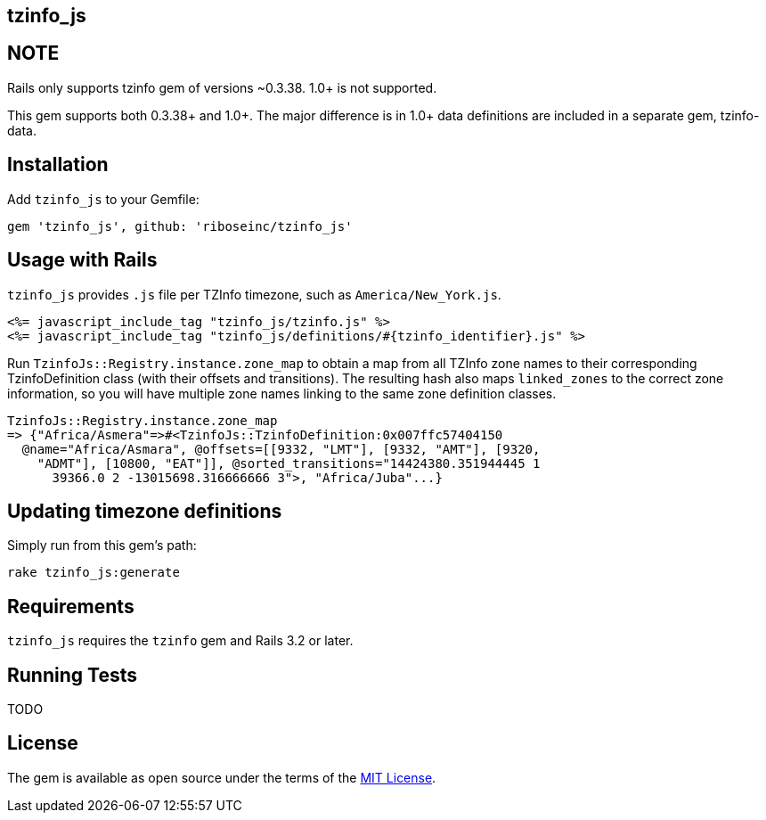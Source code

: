 == tzinfo_js


== NOTE

Rails only supports tzinfo gem of versions ~0.3.38. 1.0+ is not
supported.

This gem supports both 0.3.38+ and 1.0+. The major difference is in 1.0+
data definitions are included in a separate gem, tzinfo-data.

== Installation

Add `tzinfo_js` to your Gemfile:

[source,ruby]
----
gem 'tzinfo_js', github: 'riboseinc/tzinfo_js'
----

== Usage with Rails

`tzinfo_js` provides `.js` file per TZInfo timezone, such as
`America/New_York.js`.


[source,ruby]
----
<%= javascript_include_tag "tzinfo_js/tzinfo.js" %>
<%= javascript_include_tag "tzinfo_js/definitions/#{tzinfo_identifier}.js" %>
----

Run `TzinfoJs::Registry.instance.zone_map` to obtain a map from all
TZInfo zone names to their corresponding TzinfoDefinition class (with
their offsets and transitions). The resulting hash also maps
`linked_zones` to the correct zone information, so you will have
multiple zone names linking to the same zone definition classes.

[source,ruby]
----
TzinfoJs::Registry.instance.zone_map
=> {"Africa/Asmera"=>#<TzinfoJs::TzinfoDefinition:0x007ffc57404150
  @name="Africa/Asmara", @offsets=[[9332, "LMT"], [9332, "AMT"], [9320,
    "ADMT"], [10800, "EAT"]], @sorted_transitions="14424380.351944445 1
      39366.0 2 -13015698.316666666 3">, "Africa/Juba"...}
----

== Updating timezone definitions

Simply run from this gem's path:

----
rake tzinfo_js:generate
----

== Requirements

`tzinfo_js` requires the `tzinfo` gem and Rails 3.2 or later.


== Running Tests

TODO

== License

The gem is available as open source under the terms of the 
http://opensource.org/licenses/MIT[MIT License].
